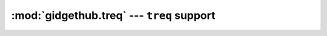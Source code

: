 :mod:`gidgethub.treq` --- ``treq`` support
==================================================================================

.. module:: gidgethub.treq

.. class:: GitHubAPI(requester, *, oauth_token=None)

    An implementation of :class:`gidgethub.abc.GitHubAPI` using
    `treq <https://treq.readthedocs.io>`_. Typical usage will be::

        from twisted.internet import reactor, defer, task
        from gidgethub.treq import GitHubAPI

        MY_TOKEN = "INSERT_TOKEN_HERE"
        USER_AGENT = "INSERT_USERNAME_HERE"

        def main(reactor, *args):
            gh = GitHubAPI(USER_AGENT, oauth_token=MY_TOKEN)
            d = defer.ensureDeferred(gh.getitem("/repos/python-hyper/hyper-h2/labels/Easy"))
            d.addCallback(print)
            return d

        task.react(main)
